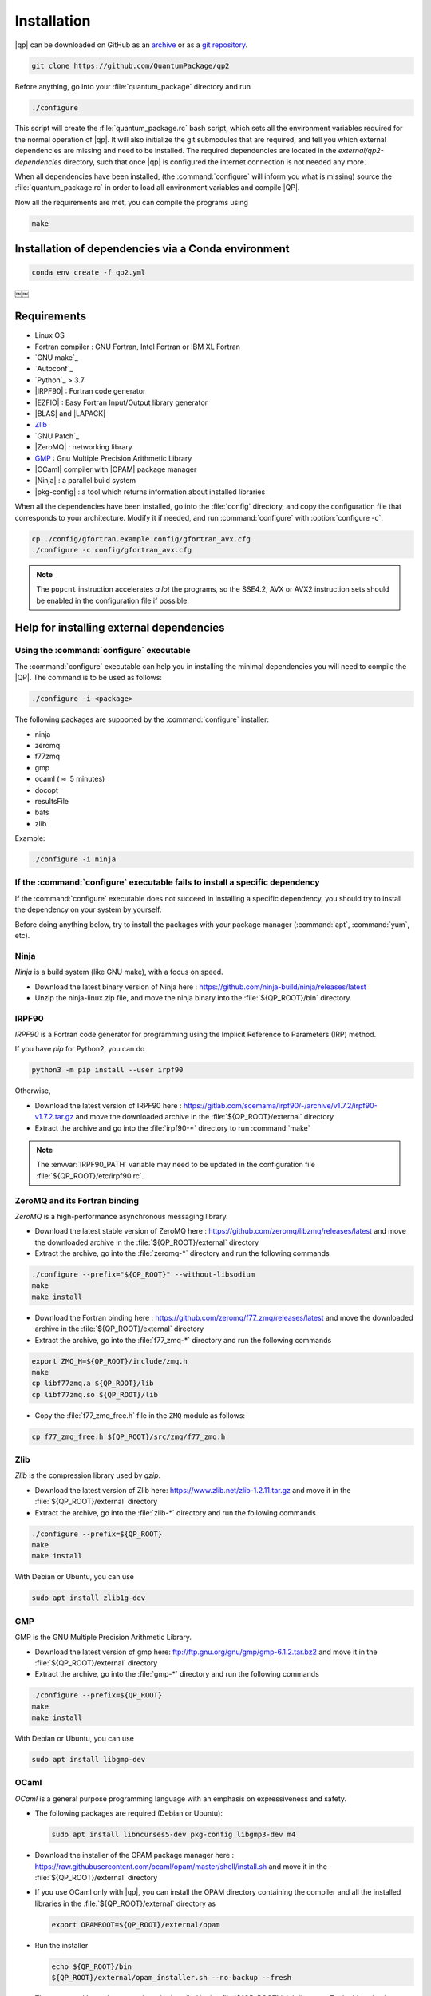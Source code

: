 ============
Installation
============

|qp| can be downloaded on GitHub as an `archive
<https://github.com/QuantumPackage/qp2/releases>`_ or as a `git
repository <https://github.com/QuantumPackage/qp2>`_.

.. code:: bash

  git clone https://github.com/QuantumPackage/qp2


Before anything, go into your :file:`quantum_package` directory and run

.. code:: bash

   ./configure


This script will create the :file:`quantum_package.rc` bash script, which
sets all the environment variables required for the normal operation of
|qp|. It will also initialize the git submodules that are
required, and tell you which external dependencies are missing and need to be
installed. The required dependencies are located in the
`external/qp2-dependencies` directory, such that once |qp| is configured the
internet connection is not needed any more.

When all dependencies have been installed, (the :command:`configure` will
inform you what is missing) source the :file:`quantum_package.rc` in order to
load all environment variables and compile |QP|.

Now all the requirements are met, you can compile the programs using

.. code:: bash

   make


Installation of dependencies via a Conda environment
====================================================

.. code:: bash

  conda env create -f qp2.yml
￼￼


Requirements
============

- Linux OS
- Fortran compiler : GNU Fortran, Intel Fortran or IBM XL Fortran
- `GNU make`_
- `Autoconf`_
- `Python`_ > 3.7
- |IRPF90| : Fortran code generator
- |EZFIO| : Easy Fortran Input/Output library generator
- |BLAS| and |LAPACK|
- `Zlib`_
- `GNU Patch`_
- |ZeroMQ| : networking library
- `GMP <https://gmplib.org/>`_ : Gnu Multiple Precision Arithmetic Library
- |OCaml| compiler with |OPAM| package manager
- |Ninja| : a parallel build system
- |pkg-config| : a tool which returns information about installed libraries


When all the dependencies have been installed, go into the :file:`config`
directory, and copy the configuration file that corresponds to your
architecture. Modify it if needed, and run :command:`configure` with
:option:`configure -c`.

.. code:: bash

   cp ./config/gfortran.example config/gfortran_avx.cfg
   ./configure -c config/gfortran_avx.cfg


.. note::

   The ``popcnt`` instruction accelerates *a lot* the programs, so the
   SSE4.2, AVX or AVX2 instruction sets should be enabled in the
   configuration file if possible.


Help for installing external dependencies
=========================================

Using the :command:`configure` executable
-----------------------------------------

The :command:`configure` executable can help you in installing the minimal dependencies you will need to compile the |QP|.
The command is to be used as follows:

.. code:: bash

   ./configure -i <package>

The following packages are supported by the :command:`configure` installer:

* ninja
* zeromq
* f77zmq
* gmp
* ocaml  (:math:`\approx` 5 minutes)
* docopt
* resultsFile
* bats
* zlib

Example:

.. code:: bash

   ./configure -i ninja



If the :command:`configure` executable fails to install a specific dependency
-----------------------------------------------------------------------------

If the :command:`configure` executable does not succeed in installing a specific
dependency, you should try to install the dependency on your system by yourself.

Before doing anything below, try to install the packages with your package manager
(:command:`apt`, :command:`yum`, etc).


Ninja
-----

*Ninja* is a build system (like GNU make), with a focus on speed.

* Download the latest binary version of Ninja
  here : `<https://github.com/ninja-build/ninja/releases/latest>`_

* Unzip the ninja-linux.zip file, and move the ninja binary into
  the :file:`${QP_ROOT}/bin` directory.



IRPF90
------

*IRPF90* is a Fortran code generator for programming using the Implicit Reference
to Parameters (IRP) method.

If you have *pip* for Python2, you can do

.. code:: bash

   python3 -m pip install --user irpf90

Otherwise,

* Download the latest version of IRPF90
  here : `<https://gitlab.com/scemama/irpf90/-/archive/v1.7.2/irpf90-v1.7.2.tar.gz>`_ and move
  the downloaded archive in the :file:`${QP_ROOT}/external` directory

* Extract the archive and go into the :file:`irpf90-*` directory to run
  :command:`make`

.. note::

    The :envvar:`IRPF90_PATH` variable may need to be updated in the configuration
    file :file:`${QP_ROOT}/etc/irpf90.rc`.



ZeroMQ and its Fortran binding
------------------------------

*ZeroMQ* is a high-performance asynchronous messaging library.

* Download the latest stable version of ZeroMQ
  here : `<https://github.com/zeromq/libzmq/releases/latest>`_ and move the
  downloaded archive in the :file:`${QP_ROOT}/external` directory

* Extract the archive, go into the :file:`zeromq-*` directory and run
  the following commands

.. code:: bash

   ./configure --prefix="${QP_ROOT}" --without-libsodium
   make
   make install


* Download the Fortran binding
  here : `<https://github.com/zeromq/f77_zmq/releases/latest>`_ and move
  the downloaded archive in the :file:`${QP_ROOT}/external` directory

* Extract the archive, go into the :file:`f77_zmq-*` directory and run
  the following commands

.. code:: bash

   export ZMQ_H=${QP_ROOT}/include/zmq.h
   make
   cp libf77zmq.a ${QP_ROOT}/lib
   cp libf77zmq.so ${QP_ROOT}/lib


* Copy the :file:`f77_zmq_free.h` file in the ``ZMQ`` module as follows:

.. code:: bash

   cp f77_zmq_free.h ${QP_ROOT}/src/zmq/f77_zmq.h


Zlib
----

*Zlib* is the compression library used by *gzip*.

* Download the latest version of Zlib here:
  `<https://www.zlib.net/zlib-1.2.11.tar.gz>`_
  and move it in the :file:`${QP_ROOT}/external` directory

* Extract the archive, go into the :file:`zlib-*` directory and run
  the following commands


.. code:: bash

   ./configure --prefix=${QP_ROOT}
   make
   make install

With Debian or Ubuntu, you can use

.. code:: bash

   sudo apt install zlib1g-dev

GMP
---

GMP is the GNU Multiple Precision Arithmetic Library.

* Download the latest version of gmp here:
  `<ftp://ftp.gnu.org/gnu/gmp/gmp-6.1.2.tar.bz2>`_
  and move it in the :file:`${QP_ROOT}/external` directory

* Extract the archive, go into the :file:`gmp-*` directory and run
  the following commands

.. code:: bash

   ./configure --prefix=${QP_ROOT}
   make
   make install

With Debian or Ubuntu, you can use

.. code:: bash

   sudo apt install libgmp-dev




OCaml
-----

*OCaml* is a general purpose programming language with an emphasis on expressiveness and safety.

* The following packages are required (Debian or Ubuntu):

  .. code:: bash

    sudo apt install libncurses5-dev pkg-config libgmp3-dev m4


* Download the installer of the OPAM package manager here :
  `<https://raw.githubusercontent.com/ocaml/opam/master/shell/install.sh>`_
  and move it in the :file:`${QP_ROOT}/external` directory

* If you use OCaml only with |qp|, you can install the OPAM directory
  containing the compiler and all the installed libraries in the
  :file:`${QP_ROOT}/external` directory as

  .. code:: bash

     export OPAMROOT=${QP_ROOT}/external/opam


* Run the installer

  .. code:: bash

     echo ${QP_ROOT}/bin
     ${QP_ROOT}/external/opam_installer.sh --no-backup --fresh

  The :command:`opam` command can be installed in the :file:`${QP_ROOT}/bin`
  directory. To do this, take the output of ``echo ${QP_ROOT}/bin`` and
  use it as an answer to where :command:`opam` should be installed.


* Install the OCaml compiler

  .. code:: bash

      opam init --comp=4.11.1
      eval `${QP_ROOT}/bin/opam env`

  If the installation fails because of bwrap, you can initialize opam using:

  .. code:: bash

      opam init --disable-sandboxing --comp=4.11.1
      eval `${QP_ROOT}/bin/opam env`

* Install the required external OCaml libraries

  .. code:: bash

      opam install ocamlbuild zmq sexplib ppx_sexp_conv ppx_deriving getopt


Docopt
------

*Docopt* is a Python package defining a command-line interface description language.

If you have *pip* for Python3, you can do

.. code:: bash

   python3 -m pip install --user docopt

Otherwise,

* Download the archive here : `<https://github.com/docopt/docopt/releases/tag/0.6.2>`_

* Extract the archive

* Copy :file:`docopt-0.6.2/docopt.py` in the :file:`${QP_ROOT}/scripts` directory


resultsFile
-----------

*resultsFile* is a Python package to extract data from output files of quantum chemistry
codes.

If you have *pip* for Python3, you can do

.. code:: bash

   python3 -m pip install --user resultsFile




